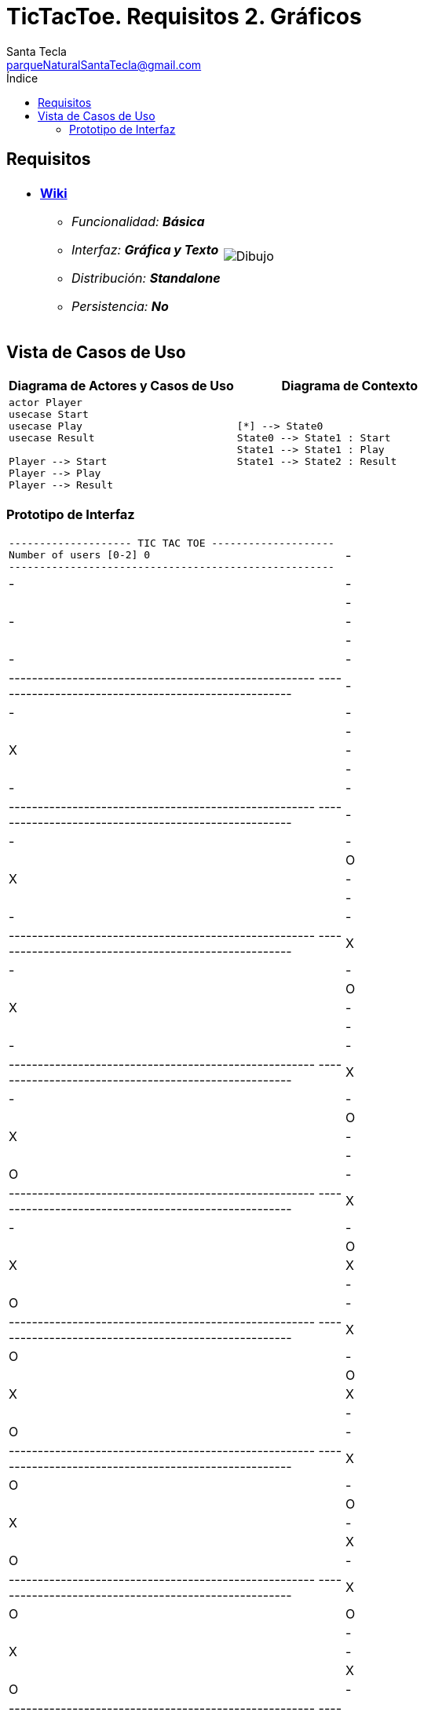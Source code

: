 = TicTacToe. Requisitos 2. *Gráficos*
Santa Tecla <parqueNaturalSantaTecla@gmail.com>
:toc-title: Índice
:toc: left

:idprefix:
:idseparator: -
:imagesdir: images

== Requisitos

[cols="50,50"]
|===

a|
- link:https://en.wikipedia.org/wiki/Tic-tac-toe[*Wiki*]
* _Funcionalidad: **Básica**_
* _Interfaz: **Gráfica y Texto**_
* _Distribución: **Standalone**_
* _Persistencia: **No**_

a|

image::Dibujo.jpg[]

|===

== Vista de Casos de Uso

[cols="50,50" options="header"]
|===

a| Diagrama de Actores y Casos de Uso
a| Diagrama de Contexto

a|
[plantuml,diagramaActoresCasosUso,svg]
....

actor Player
usecase Start
usecase Play
usecase Result

Player --> Start
Player --> Play
Player --> Result

....

a|
[plantuml,diagtamaContexto,svg]
....

[*] --> State0
State0 --> State1 : Start
State1 --> State1 : Play
State1 --> State2 : Result
....

|===

=== Prototipo de Interfaz

[cols="50,50"]
|===

a|
....
-------------------- TIC TAC TOE --------------------
Number of users [0-2] 0
-----------------------------------------------------
| - | - | - | 
| - | - | - | 
| - | - | - | 
-----------------------------------------------------
-----------------------------------------------------
| - | - | - |
| - | X | - |
| - | - | - | 
-----------------------------------------------------
-----------------------------------------------------
| - | - | - |
| O | X | - |
| - | - | - |
-----------------------------------------------------
-----------------------------------------------------
| X | - | - |
| O | X | - |
| - | - | - |
-----------------------------------------------------
-----------------------------------------------------
| X | - | - | 
| O | X | - |
| - | O | - |
-----------------------------------------------------
-----------------------------------------------------
| X | - | - |
| O | X | X |
| - | O | - |
-----------------------------------------------------
-----------------------------------------------------
| X | O | - |
| O | X | X |
| - | O | - |
-----------------------------------------------------
-----------------------------------------------------
| X | O | - |
| O | X | - | 
| X | O | - |
-----------------------------------------------------
-----------------------------------------------------
| X | O | O |
| - | X | - | 
| X | O | - |
-----------------------------------------------------
-----------------------------------------------------
| - | O | O |
| - | X | X |
| X | O | - |
-----------------------------------------------------
-----------------------------------------------------
| - | O | - |
| O | X | X |
| X | O | - |
-----------------------------------------------------
-----------------------------------------------------
| X | O | - |
| O | X | - |
| X | O | - |
-----------------------------------------------------
-----------------------------------------------------
| X | O | - |
| - | X | - | 
| X | O | O |
-----------------------------------------------------
-----------------------------------------------------
| X | O | X |
| - | X | - |
| - | O | O |
-----------------------------------------------------
-----------------------------------------------------
| X | O | X |
| O | X | - |
| - | O | - | 
-----------------------------------------------------
-----------------------------------------------------
| X | O | X |
| O | - | X |
| - | O | - |
-----------------------------------------------------
-----------------------------------------------------
| X | O | X |
| - | - | X |
| - | O | O | 
-----------------------------------------------------
-----------------------------------------------------
| - | O | X |
| - | X | X |
| - | O | O |
-----------------------------------------------------
-----------------------------------------------------
| - | - | X |
| O | X | X |
| - | O | O |
-----------------------------------------------------
-----------------------------------------------------
| X | - | X |
| O | X | - |
| - | O | O | 
-----------------------------------------------------
-----------------------------------------------------
| X | O | X |
| O | X | - |
| - | - | O |
-----------------------------------------------------
-----------------------------------------------------
| X | O | - |
| O | X | - |
| - | X | O |
-----------------------------------------------------
-----------------------------------------------------
| X | O | - |
| - | X | O |
| - | X | O |
-----------------------------------------------------
-----------------------------------------------------
| - | O | - |
| - | X | O |
| X | X | O |
-----------------------------------------------------
-----------------------------------------------------
| O | O | - |
| - | X | O |
| X | X | - |
-----------------------------------------------------
-----------------------------------------------------
| O | O | X |
| - | X | O |
| X | - | - |
-----------------------------------------------------
-----------------------------------------------------
| O | O | X |
| - | X | - |
| X | O | - |
-----------------------------------------------------
-----------------------------------------------------
| O | O | X |
| - | X | X |
| - | O | - |
-----------------------------------------------------
-----------------------------------------------------
| O | - | X |
| - | X | X |
| - | O | O |
-----------------------------------------------------
-----------------------------------------------------
| O | - | - | 
| - | X | X |
| X | O | O |
-----------------------------------------------------
-----------------------------------------------------
| - | - | - |
| O | X | X |
| X | O | O | 
-----------------------------------------------------
-----------------------------------------------------
| - | X | - |
| O | X | X |
| - | O | O |
-----------------------------------------------------
-----------------------------------------------------
| O | X | - |
| - | X | X |
| - | O | O |
-----------------------------------------------------
-----------------------------------------------------
| O | X | - |
| - | - | X |
| X | O | O |
-----------------------------------------------------
-----------------------------------------------------
| O | X | - |
| O | - | X | 
| X | O | - |
-----------------------------------------------------
-----------------------------------------------------
| O | X | - |
| O | - | X |
| - | O | X |
-----------------------------------------------------
-----------------------------------------------------
| O | X | O |
| - | - | X |
| - | O | X | 
-----------------------------------------------------
-----------------------------------------------------
| O | X | O |
| - | - | - |
| X | O | X |
-----------------------------------------------------
-----------------------------------------------------
| O | X | - |
| - | - | O |
| X | O | X |
-----------------------------------------------------
-----------------------------------------------------
| O | X | - |
| - | X | O |
| X | O | - |
-----------------------------------------------------
-----------------------------------------------------
| O | X | O |
| - | X | - |
| X | O | - |
-----------------------------------------------------
-----------------------------------------------------
| O | X | O |
| - | X | - | 
| - | O | X |
-----------------------------------------------------
-----------------------------------------------------
| - | X | O |
| - | X | O |
| - | O | X |
-----------------------------------------------------
-----------------------------------------------------
| X | - | O |
| - | X | O |
| - | O | X |
-----------------------------------------------------
X Player: You win!!! :-)
....

a|
....
-------------------- TIC TAC TOE --------------------
Number of users [0-2] 1
-----------------------------------------------------
| - | - | - | 
| - | - | - | 
| - | - | - | 
-----------------------------------------------------
Enter a coordinate to put a token:
Row: 1
Column: 1
-----------------------------------------------------
| X | - | - |
| - | - | - |
| - | - | - | 
-----------------------------------------------------
-----------------------------------------------------
| X | - | - |
| - | - | - |
| - | O | - |
-----------------------------------------------------
Enter a coordinate to put a token:
Row: 1
Column: 3
-----------------------------------------------------
| X | - | X |
| - | - | - |
| - | O | - |
-----------------------------------------------------
-----------------------------------------------------
| X | - | X |
| - | - | O |
| - | O | - |
-----------------------------------------------------
Enter a coordinate to put a token:
Row: 1
Column: 2
-----------------------------------------------------
| X | X | X |
| - | - | O |
| - | O | - |
-----------------------------------------------------
X Player: You win!!! :-)
....

|===


